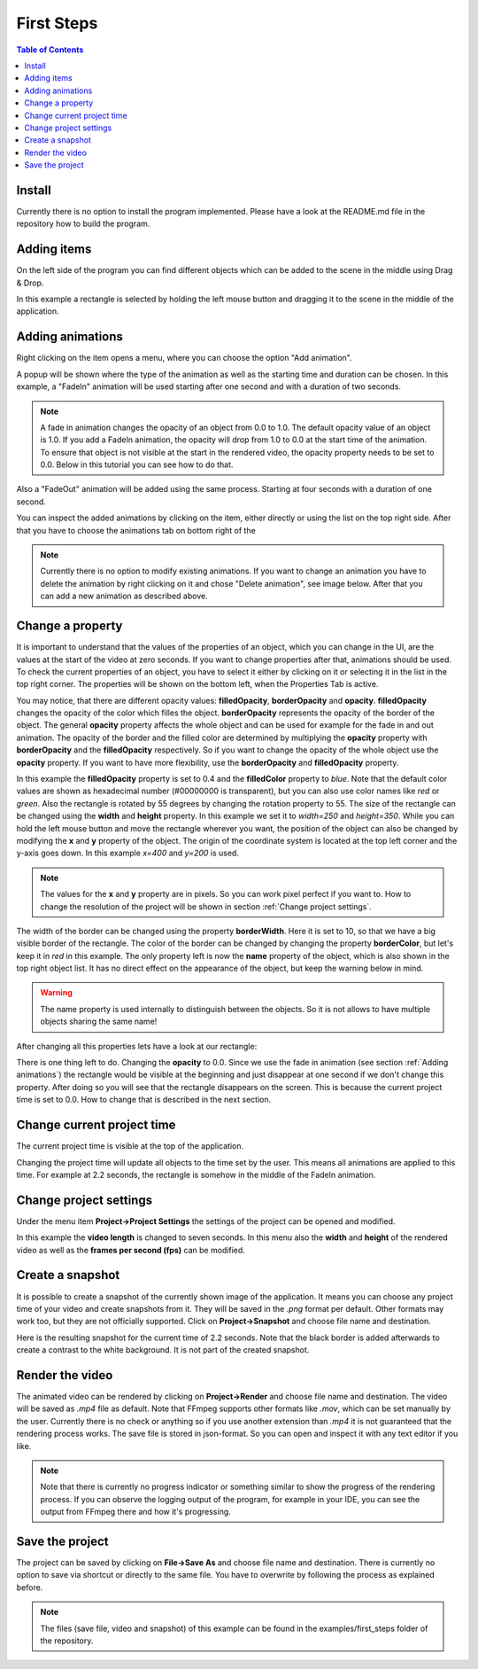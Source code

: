 First Steps
===========

.. contents:: Table of Contents
   :depth: 1
   :local:

Install
+++++++

Currently there is no option to install the program implemented. Please have a look at the README.md file in the repository how to build the program.

Adding items
++++++++++++

On the left side of the program you can find different objects which can be added to the scene in the middle using Drag & Drop. 

.. image:: images/items_on_the_left.png
  :width: 600
  :alt: Items on the left side

In this example a rectangle is selected by holding the left mouse button and dragging it to the scene in the middle of the application.

.. image:: images/rectangle_in_the_middle.png
  :width: 600
  :alt: Rectangle in the middle of the application

Adding animations
+++++++++++++++++

Right clicking on the item opens a menu, where you can choose the option "Add animation".

.. image:: images/add_animation.png
  :width: 600
  :alt: Adding an animation by right clicking the item

A popup will be shown where the type of the animation as well as the starting time and duration can be chosen. In this example, a "FadeIn" animation will be
used starting after one second and with a duration of two seconds.

.. image:: images/animation_menu.png
  :width: 600
  :alt: Animation menu popup fade in animation

.. note:: A fade in animation changes the opacity of an object from 0.0 to 1.0. The default opacity value of an object is 1.0. If you add a FadeIn animation, the opacity will drop from 1.0 to 0.0 at the start time of the animation. To ensure that object is not visible at the start in the rendered video, the opacity property needs to be set to 0.0. Below in this tutorial you can see how to do that.

Also a "FadeOut" animation will be added using the same process. Starting at four seconds with a duration of one second.

.. image:: images/animation_menu_fade_out.png
  :width: 600
  :alt: Animation menu popup fade out animation

You can inspect the added animations by clicking on the item, either directly or using the list on the top right side. After that you have to choose the animations tab on bottom right of the 

.. image:: images/clicking_on_item.png
  :width: 600
  :alt: Click on an item 
  
.. image:: images/inspect_animations.png
  :width: 600
  :alt: Inspect animations

.. note:: Currently there is no option to modify existing animations. If you want to change an animation you have to delete the animation by right clicking on it and chose "Delete animation", see image below. After that you can add a new animation as described above.

.. image:: images/delete_animation.png
  :width: 600
  :alt: Delete animation

Change a property
+++++++++++++++++

It is important to understand that the values of the properties of an object, which you can change in the UI, are the values at the start of the video at zero seconds. If you want to change properties after that, animations should be used. To check the current properties of an object, you have to select it either by clicking on it or selecting it in the list in the top right corner. The properties will be shown on the bottom left, when the Properties Tab is active.

.. image:: images/property_editor.png
  :width: 600
  :alt: Property editor

You may notice, that there are different opacity values: **filledOpacity**, **borderOpacity** and **opacity**. **filledOpacity** changes the opacity of the color which filles the object. **borderOpacity** represents the opacity of the border of the object. The general **opacity** property affects the whole object and can be used for example for the fade in and out animation. The opacity of the border and the filled color are determined by multiplying the **opacity** property with **borderOpacity** and the **filledOpacity** respectively. So if you want to change the opacity of the whole object use the **opacity** property. If you want to have more flexibility, use the **borderOpacity** and **filledOpacity** property.

In this example the **filledOpacity** property is set to 0.4 and the **filledColor** property to *blue*. Note that the default color values are shown as hexadecimal number (#00000000 is transparent), but you can also use color names like *red* or *green*. Also the rectangle is rotated by 55 degrees by changing the rotation property to 55. The size of the rectangle can be changed using the **width** and **height** property. In this example we set it to *width=250* and *height=350*. While you can hold the left mouse button and move the rectangle wherever you want, the position of the object can also be changed by modifying the **x** and **y** property of the object. The origin of the coordinate system is located at the top left corner and the y-axis goes down. In this example *x=400* and *y=200* is used.

.. note:: The values for the **x** and **y** property are in pixels. So you can work pixel perfect if you want to. How to change the resolution of the project will be shown in section :ref:`Change project settings`.

The width of the border can be changed using the property **borderWidth**. Here it is set to 10, so that we have a big visible border of the rectangle. The color of the border can be changed by changing the property **borderColor**, but let's keep it in *red* in this example. The only property left is now the **name** property of the object, which is also shown in the top right object list. It has no direct effect on the appearance of the object, but keep the warning below in mind.

.. warning:: The name property is used internally to distinguish between the objects. So it is not allows to have multiple objects sharing the same name!

After changing all this properties lets have a look at our rectangle:

.. image:: images/changed_rectangle.png
  :width: 600
  :alt: Changed rectangle

There is one thing left to do. Changing the **opacity** to 0.0. Since we use the fade in animation (see section :ref:`Adding animations`) the rectangle would be visible at the beginning and just disappear at one second if we don't change this property. After doing so you will see that the rectangle disappears on the screen. This is because the current project time is set to 0.0. How to change that is described in the next section.

Change current project time
+++++++++++++++++++++++++++

The current project time is visible at the top of the application.

.. image:: images/project_timeline.png
  :width: 600
  :alt: Project timeline

Changing the project time will update all objects to the time set by the user. This means all animations are applied to this time. For example at 2.2 seconds, the rectangle is somehow in the middle of the FadeIn animation.

.. image:: images/time_fade_in.png
  :width: 600
  :alt: Project time at 2.2 seconds

Change project settings
+++++++++++++++++++++++

Under the menu item **Project->Project Settings** the settings of the project can be opened and modified.

.. image:: images/project_settings_menu.png
  :width: 600
  :alt: Project settings menu

In this example the **video length** is changed to seven seconds. In this menu also the **width** and **height** of the rendered video as well as the **frames per second (fps)** can be modified.

.. image:: images/project_settings_popup.png
  :width: 600
  :alt: Project setting popup

Create a snapshot
+++++++++++++++++

It is possible to create a snapshot of the currently shown image of the application. It means you can choose any project time of your video and create snapshots from it. They will be saved in the *.png* format per default. Other formats may work too, but they are not officially supported. Click on **Project->Snapshot** and choose file name and destination.

.. image:: images/snapshot_menu.png
  :width: 600
  :alt: Snapshot menu

Here is the resulting snapshot for the current time of 2.2 seconds. Note that the black border is added afterwards to create a contrast to the white background. It is not part of the created snapshot.

.. image:: images/snapshot_example.png
  :width: 600
  :alt: Example snapshot

Render the video
++++++++++++++++

The animated video can be rendered by clicking on **Project->Render** and choose file name and destination. The video will be saved as *.mp4* file as default. Note that FFmpeg supports other formats like *.mov*, which can be set manually by the user. Currently there is no check or anything so if you use another extension than *.mp4* it is not guaranteed that the rendering process works. The save file is stored in json-format. So you can open and inspect it with any text editor if you like.

.. image:: images/snapshot_example.png
  :width: 600
  :alt: Render menu

.. note:: Note that there is currently no progress indicator or something similar to show the progress of the rendering process. If you can observe the logging output of the program, for example in your IDE, you can see the output from FFmpeg there and how it's progressing. 

Save the project
++++++++++++++++

The project can be saved by clicking on **File->Save As** and choose file name and destination. There is currently no option to save via shortcut or directly to the same file. You have to overwrite by following the process as explained before.

.. image:: images/save_project.png
  :width: 600
  :alt: Save project menu

.. note:: The files (save file, video and snapshot) of this example can be found in the examples/first_steps folder of the repository.